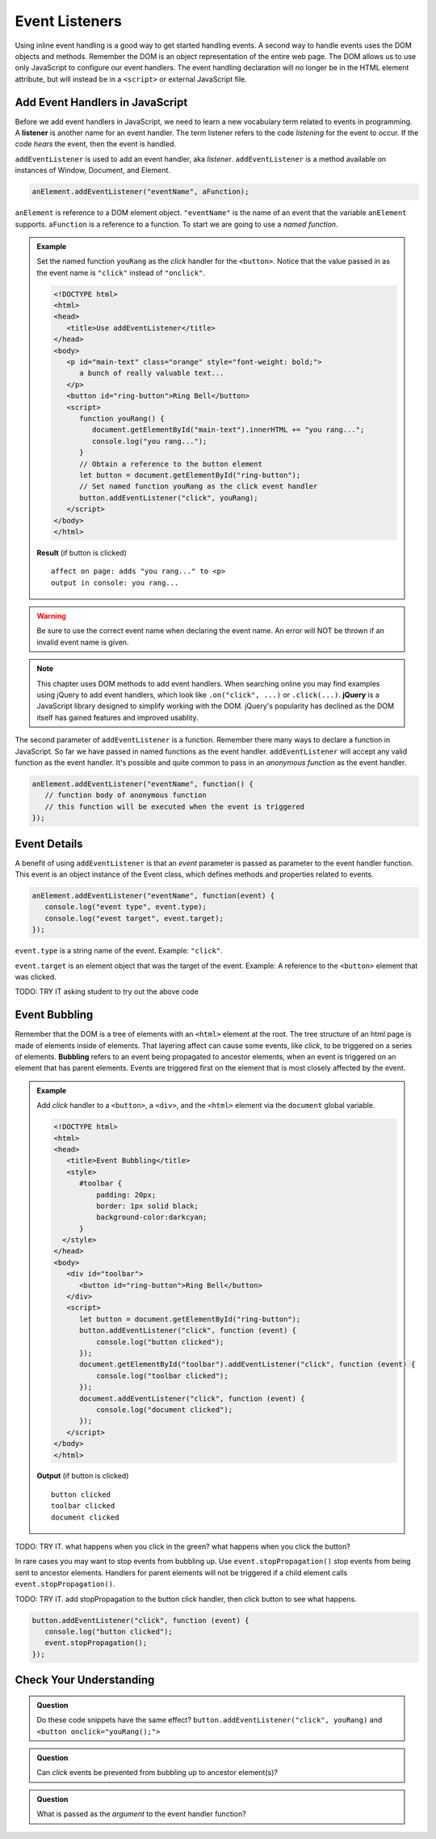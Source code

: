Event Listeners
===============

Using inline event handling is a good way to get started handling events. A second way
to handle events uses the DOM objects and methods. Remember the DOM is an object representation
of the entire web page. The DOM allows us to use only JavaScript to configure
our event handlers. The event handling declaration will no longer be in the HTML
element attribute, but will instead be in a ``<script>`` or external JavaScript file.


Add Event Handlers in JavaScript
--------------------------------

.. index:: ! listener

Before we add event handlers in JavaScript, we need to learn a new vocabulary term related to
events in programming. A **listener** is another name for an event handler. The term
listener refers to the code *listening* for the event to occur. If the code *hears* the event,
then the event is handled.

``addEventListener`` is used to add an event handler, aka *listener*. ``addEventListener``
is a method available on instances of Window, Document, and Element.

.. sourcecode:: js

   anElement.addEventListener("eventName", aFunction);

``anElement`` is reference to a DOM element object. ``"eventName"`` is the name of an event that
the variable ``anElement`` supports. ``aFunction`` is a reference to a function. To start we are
going to use a *named function*.

.. admonition:: Example

   Set the named function ``youRang`` as the *click* handler for the ``<button>``. Notice that
   the value passed in as the event name is ``"click"`` instead of ``"onclick"``.

   .. sourcecode:: html

      <!DOCTYPE html>
      <html>
      <head>
         <title>Use addEventListener</title>
      </head>
      <body>
         <p id="main-text" class="orange" style="font-weight: bold;">
            a bunch of really valuable text...
         </p>
         <button id="ring-button">Ring Bell</button>
         <script>
            function youRang() {
               document.getElementById("main-text").innerHTML += "you rang...";
               console.log("you rang...");
            }
            // Obtain a reference to the button element
            let button = document.getElementById("ring-button");
            // Set named function youRang as the click event handler
            button.addEventListener("click", youRang);
         </script>
      </body>
      </html>

   **Result** (if button is clicked)

   ::

      affect on page: adds "you rang..." to <p>
      output in console: you rang...

.. warning::

   Be sure to use the correct event name when declaring the event name. An error will NOT be thrown
   if an invalid event name is given.

.. note::

   .. index:: ! jQuery

   This chapter uses DOM methods to add event handlers. When searching online you may find examples
   using jQuery to add event handlers, which look like ``.on("click", ...)`` or ``.click(...)``.
   **jQuery** is a JavaScript library designed to simplify working with the DOM. jQuery's popularity
   has declined as the DOM itself has gained features and improved usablity.

The second parameter of ``addEventListener`` is a function. Remember there many ways to declare a
function in JavaScript. So far we have passed in named functions as the event handler.
``addEventListener`` will accept any valid function as the event handler. It's possible and
quite common to pass in an *anonymous function* as the event handler.

.. sourcecode:: js

   anElement.addEventListener("eventName", function() {
      // function body of anonymous function
      // this function will be executed when the event is triggered
   });


Event Details
-------------
A benefit of using ``addEventListener`` is that an *event* parameter is passed as parameter
to the event handler function. This event is an object instance of the Event class, which
defines methods and properties related to events.

.. sourcecode:: js

   anElement.addEventListener("eventName", function(event) {
      console.log("event type", event.type);
      console.log("event target", event.target);
   });

``event.type`` is a string name of the event. Example: ``"click"``.

``event.target`` is an element object that was the target of the event. Example:
A reference to the ``<button>`` element that was clicked.

TODO: TRY IT asking student to try out the above code


Event Bubbling
--------------

.. index:: ! bubbling
   single: event; bubbling

Remember that the DOM is a tree of elements with an ``<html>`` element at the root. The tree
structure of an html page is made of elements inside of elements. That layering affect can cause
some events, like *click*, to be triggered on a series of elements. **Bubbling**
refers to an event being propagated to ancestor elements, when an event is triggered on an
element that has parent elements. Events are triggered first on the element  that is most closely
affected by the event.

.. admonition:: Example

   Add *click* handler to a ``<button>``, a ``<div>``, and the ``<html>`` element via the ``document``
   global variable.

   .. sourcecode:: html

      <!DOCTYPE html>
      <html>
      <head>
         <title>Event Bubbling</title>
         <style>
            #toolbar {
                padding: 20px;
                border: 1px solid black;
                background-color:darkcyan;
            }
        </style>
      </head>
      <body>
         <div id="toolbar">
            <button id="ring-button">Ring Bell</button>
         </div>
         <script>
            let button = document.getElementById("ring-button");
            button.addEventListener("click", function (event) {
                console.log("button clicked");
            });
            document.getElementById("toolbar").addEventListener("click", function (event) {
                console.log("toolbar clicked");
            });
            document.addEventListener("click", function (event) {
                console.log("document clicked");
            });
         </script>
      </body>
      </html>

   **Output** (if button is clicked)

   ::

      button clicked
      toolbar clicked
      document clicked

TODO: TRY IT. what happens when you click in the green? what happens when you click the button?

In rare cases you may want to stop events from bubbling up. Use ``event.stopPropagation()`` stop
events from being sent to ancestor elements. Handlers for parent elements will not be triggered if
a child element calls ``event.stopPropagation()``.

TODO: TRY IT. add stopPropagation to the button click handler, then click button to see what happens.

.. sourcecode:: js

   button.addEventListener("click", function (event) {
      console.log("button clicked");
      event.stopPropagation();
   });


Check Your Understanding
------------------------

.. admonition:: Question

   Do these code snippets have the same effect?
   ``button.addEventListener("click", youRang)`` and ``<button onclick="youRang();">``


.. admonition:: Question

   Can *click* events be prevented from bubbling up to ancestor element(s)?

.. admonition:: Question

   What is passed as the *argument* to the event handler function?
